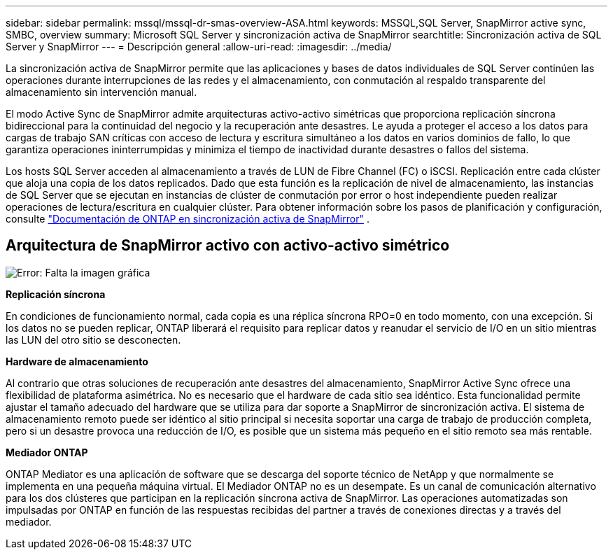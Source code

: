 ---
sidebar: sidebar 
permalink: mssql/mssql-dr-smas-overview-ASA.html 
keywords: MSSQL,SQL Server, SnapMirror active sync, SMBC, overview 
summary: Microsoft SQL Server y sincronización activa de SnapMirror 
searchtitle: Sincronización activa de SQL Server y SnapMirror 
---
= Descripción general
:allow-uri-read: 
:imagesdir: ../media/


[role="lead"]
La sincronización activa de SnapMirror permite que las aplicaciones y bases de datos individuales de SQL Server continúen las operaciones durante interrupciones de las redes y el almacenamiento, con conmutación al respaldo transparente del almacenamiento sin intervención manual.

El modo Active Sync de SnapMirror admite arquitecturas activo-activo simétricas que proporciona replicación síncrona bidireccional para la continuidad del negocio y la recuperación ante desastres. Le ayuda a proteger el acceso a los datos para cargas de trabajo SAN críticas con acceso de lectura y escritura simultáneo a los datos en varios dominios de fallo, lo que garantiza operaciones ininterrumpidas y minimiza el tiempo de inactividad durante desastres o fallos del sistema.

Los hosts SQL Server acceden al almacenamiento a través de LUN de Fibre Channel (FC) o iSCSI. Replicación entre cada clúster que aloja una copia de los datos replicados. Dado que esta función es la replicación de nivel de almacenamiento, las instancias de SQL Server que se ejecutan en instancias de clúster de conmutación por error o host independiente pueden realizar operaciones de lectura/escritura en cualquier clúster. Para obtener información sobre los pasos de planificación y configuración, consulte link:https://docs.netapp.com/us-en/ontap/snapmirror-active-sync/["Documentación de ONTAP en sincronización activa de SnapMirror"] .



== Arquitectura de SnapMirror activo con activo-activo simétrico

image:mssql-smas-architecture.png["Error: Falta la imagen gráfica"]

**Replicación síncrona**

En condiciones de funcionamiento normal, cada copia es una réplica síncrona RPO=0 en todo momento, con una excepción. Si los datos no se pueden replicar, ONTAP liberará el requisito para replicar datos y reanudar el servicio de I/O en un sitio mientras las LUN del otro sitio se desconecten.

**Hardware de almacenamiento**

Al contrario que otras soluciones de recuperación ante desastres del almacenamiento, SnapMirror Active Sync ofrece una flexibilidad de plataforma asimétrica. No es necesario que el hardware de cada sitio sea idéntico. Esta funcionalidad permite ajustar el tamaño adecuado del hardware que se utiliza para dar soporte a SnapMirror de sincronización activa. El sistema de almacenamiento remoto puede ser idéntico al sitio principal si necesita soportar una carga de trabajo de producción completa, pero si un desastre provoca una reducción de I/O, es posible que un sistema más pequeño en el sitio remoto sea más rentable.

**Mediador ONTAP**

ONTAP Mediator es una aplicación de software que se descarga del soporte técnico de NetApp y que normalmente se implementa en una pequeña máquina virtual. El Mediador ONTAP no es un desempate. Es un canal de comunicación alternativo para los dos clústeres que participan en la replicación síncrona activa de SnapMirror. Las operaciones automatizadas son impulsadas por ONTAP en función de las respuestas recibidas del partner a través de conexiones directas y a través del mediador.
